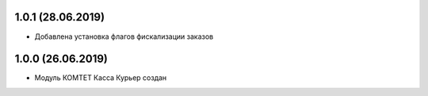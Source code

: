 1.0.1 (28.06.2019)
------------------

- Добавлена установка флагов фискализации заказов

1.0.0 (26.06.2019)
------------------

- Модуль КОМТЕТ Касса Курьер создан